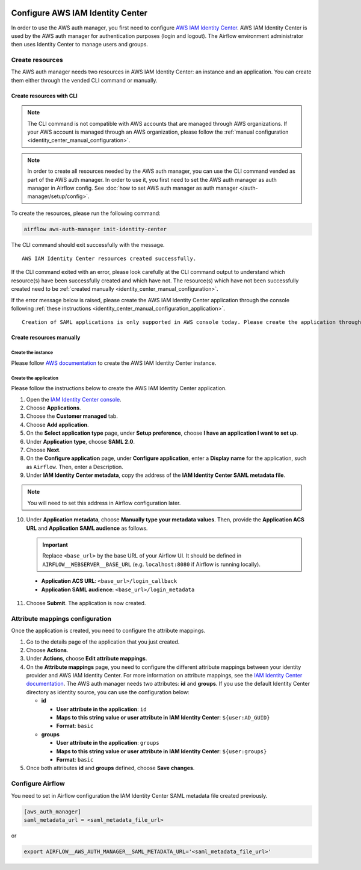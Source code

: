  .. Licensed to the Apache Software Foundation (ASF) under one
    or more contributor license agreements.  See the NOTICE file
    distributed with this work for additional information
    regarding copyright ownership.  The ASF licenses this file
    to you under the Apache License, Version 2.0 (the
    "License"); you may not use this file except in compliance
    with the License.  You may obtain a copy of the License at

 ..   http://www.apache.org/licenses/LICENSE-2.0

 .. Unless required by applicable law or agreed to in writing,
    software distributed under the License is distributed on an
    "AS IS" BASIS, WITHOUT WARRANTIES OR CONDITIONS OF ANY
    KIND, either express or implied.  See the License for the
    specific language governing permissions and limitations
    under the License.

=================================
Configure AWS IAM Identity Center
=================================

In order to use the AWS auth manager, you first need to configure `AWS IAM Identity Center <https://aws.amazon.com/iam/identity-center/>`_.
AWS IAM Identity Center is used by the AWS auth manager for authentication purposes (login and logout).
The Airflow environment administrator then uses Identity Center to manage users and groups.

Create resources
================

The AWS auth manager needs two resources in AWS IAM Identity Center: an instance and an application.
You can create them either through the vended CLI command or manually.

Create resources with CLI
-------------------------

.. note::
  The CLI command is not compatible with AWS accounts that are managed through AWS organizations.
  If your AWS account is managed through an AWS organization, please follow the
  :ref:`manual configuration <identity_center_manual_configuration>`.

.. note::
  In order to create all resources needed by the AWS auth manager, you can use the CLI command vended as part of the AWS auth manager.
  In order to use it, you first need to set the AWS auth manager as auth manager in Airflow config.
  See :doc:`how to set AWS auth manager as auth manager </auth-manager/setup/config>`.

To create the resources, please run the following command:

.. code-block:: bash

  airflow aws-auth-manager init-identity-center

The CLI command should exit successfully with the message. ::

  AWS IAM Identity Center resources created successfully.

If the CLI command exited with an error, please look carefully at the CLI command output to understand which resource(s)
have been successfully created and which have not. The resource(s) which have not been successfully created need to be
:ref:`created manually <identity_center_manual_configuration>`.

If the error message below is raised, please create the AWS IAM Identity Center application through the console
following :ref:`these instructions <identity_center_manual_configuration_application>`. ::

   Creation of SAML applications is only supported in AWS console today. Please create the application through the console.

.. _identity_center_manual_configuration:

Create resources manually
-------------------------

Create the instance
~~~~~~~~~~~~~~~~~~~

Please follow `AWS documentation <https://docs.aws.amazon.com/singlesignon/latest/userguide/identity-center-instances.html>`_
to create the AWS IAM Identity Center instance.

.. _identity_center_manual_configuration_application:

Create the application
~~~~~~~~~~~~~~~~~~~~~~

Please follow the instructions below to create the AWS IAM Identity Center application.

1. Open the `IAM Identity Center console <https://console.aws.amazon.com/singlesignon>`_.
2. Choose **Applications**.
3. Choose the **Customer managed** tab.
4. Choose **Add application**.
5. On the **Select application type** page, under **Setup preference**, choose **I have an application I want to set up**.
6. Under **Application type**, choose **SAML 2.0**.
7. Choose **Next**.
8. On the **Configure application** page, under **Configure application**, enter a **Display name** for the application, such as ``Airflow``. Then, enter a Description.
9. Under **IAM Identity Center metadata**, copy the address of the **IAM Identity Center SAML metadata file**.

.. note::
  You will need to set this address in Airflow configuration later.

10. Under **Application metadata**, choose **Manually type your metadata values**. Then, provide the **Application ACS URL** and **Application SAML audience** as follows.

    .. important::
      Replace ``<base_url>`` by the base URL of your Airflow UI. It should be defined in ``AIRFLOW__WEBSERVER__BASE_URL``
      (e.g. ``localhost:8080`` if Airflow is running locally).

   * **Application ACS URL**: ``<base_url>/login_callback``
   * **Application SAML audience**: ``<base_url>/login_metadata``

11. Choose **Submit**. The application is now created.

Attribute mappings configuration
================================

Once the application is created, you need to configure the attribute mappings.

1. Go to the details page of the application that you just created.
2. Choose **Actions**.
3. Under **Actions**, choose **Edit attribute mappings**.
4. On the **Attribute mappings** page, you need to configure the different attribute mappings between your identity
   provider and AWS IAM Identity Center. For more information on attribute mappings, see the
   `IAM Identity Center documentation <https://docs.aws.amazon.com/singlesignon/latest/userguide/attributemappingsconcept.html>`_.
   The AWS auth manager needs two attributes: **id** and **groups**.
   If you use the default Identity Center directory as identity source, you can use the configuration below:

   * **id**

     * **User attribute in the application**: ``id``
     * **Maps to this string value or user attribute in IAM Identity Center**: ``${user:AD_GUID}``
     * **Format**: ``basic``
   * **groups**

     * **User attribute in the application**: ``groups``
     * **Maps to this string value or user attribute in IAM Identity Center**: ``${user:groups}``
     * **Format**: ``basic``

5. Once both attributes **id** and **groups** defined, choose **Save changes**.

Configure Airflow
=================

You need to set in Airflow configuration the IAM Identity Center SAML metadata file created previously.

.. code-block:: ini

    [aws_auth_manager]
    saml_metadata_url = <saml_metadata_file_url>

or

.. code-block:: bash

   export AIRFLOW__AWS_AUTH_MANAGER__SAML_METADATA_URL='<saml_metadata_file_url>'
